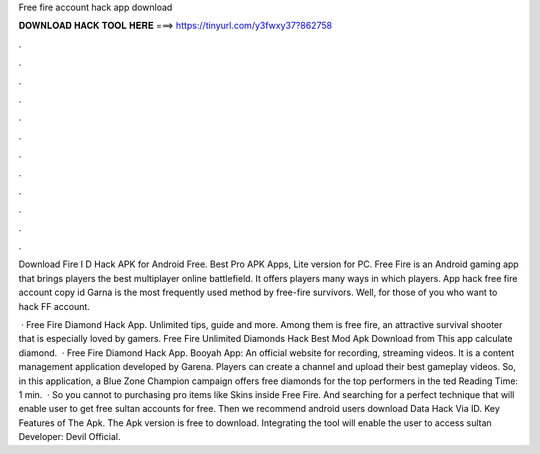 Free fire account hack app download



𝐃𝐎𝐖𝐍𝐋𝐎𝐀𝐃 𝐇𝐀𝐂𝐊 𝐓𝐎𝐎𝐋 𝐇𝐄𝐑𝐄 ===> https://tinyurl.com/y3fwxy37?862758



.



.



.



.



.



.



.



.



.



.



.



.

Download Fire I D Hack APK for Android Free. Best Pro APK Apps, Lite version for PC. Free Fire is an Android gaming app that brings players the best multiplayer online battlefield. It offers players many ways in which players. App hack free fire account copy id Garna is the most frequently used method by free-fire survivors. Well, for those of you who want to hack FF account.

 · Free Fire Diamond Hack App. Unlimited tips, guide and more. Among them is free fire, an attractive survival shooter that is especially loved by gamers. Free Fire Unlimited Diamonds Hack Best Mod Apk Download from  This app calculate diamond.  · Free Fire Diamond Hack App. Booyah App: An official website for recording, streaming videos. It is a content management application developed by Garena. Players can create a channel and upload their best gameplay videos. So, in this application, a Blue Zone Champion campaign offers free diamonds for the top performers in the ted Reading Time: 1 min.  · So you cannot to purchasing pro items like Skins inside Free Fire. And searching for a perfect technique that will enable user to get free sultan accounts for free. Then we recommend android users download Data Hack Via ID. Key Features of The Apk. The Apk version is free to download. Integrating the tool will enable the user to access sultan Developer: Devil Official.
